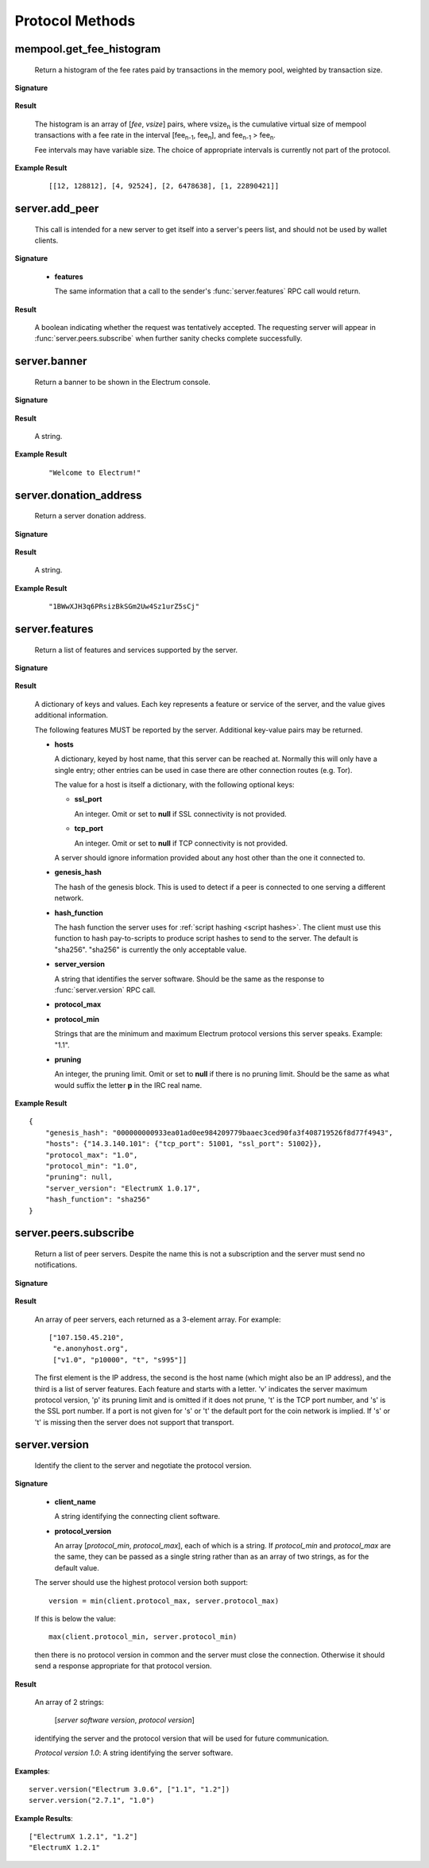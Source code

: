 Protocol Methods
================

mempool.get_fee_histogram
-------------------------

  Return a histogram of the fee rates paid by transactions in the
  memory pool, weighted by transaction size.

**Signature**

  .. function:: mempool.get_fee_histogram()

  .. versionadded:: 1.2

**Result**

  The histogram is an array of [*fee*, *vsize*] pairs, where |vsize_n|
  is the cumulative virtual size of mempool transactions with a fee rate
  in the interval [|fee_n1|, |fee_n|], and |fee_n1| > |fee_n|.

  .. |vsize_n| replace:: vsize\ :sub:`n`
  .. |fee_n| replace:: fee\ :sub:`n`
  .. |fee_n1| replace:: fee\ :sub:`n-1`

  Fee intervals may have variable size.  The choice of appropriate
  intervals is currently not part of the protocol.

**Example Result**

  ::

    [[12, 128812], [4, 92524], [2, 6478638], [1, 22890421]]


server.add_peer
---------------

  This call is intended for a new server to get itself into a server's
  peers list, and should not be used by wallet clients.

**Signature**

  .. function:: server.add_peer(features)

  .. versionadded:: 1.1

  * **features**

    The same information that a call to the sender's
    :func:`server.features` RPC call would return.

**Result**

  A boolean indicating whether the request was tentatively accepted.
  The requesting server will appear in :func:`server.peers.subscribe`
  when further sanity checks complete successfully.


server.banner
-------------

  Return a banner to be shown in the Electrum console.

**Signature**

  .. function:: server.banner()

**Result**

  A string.

**Example Result**

  ::

     "Welcome to Electrum!"


server.donation_address
-----------------------

  Return a server donation address.

**Signature**

  .. function:: server.donation_address()

**Result**

  A string.

**Example Result**

  ::

     "1BWwXJH3q6PRsizBkSGm2Uw4Sz1urZ5sCj"


server.features
---------------

  Return a list of features and services supported by the server.

**Signature**

  .. function:: server.features()

**Result**

  A dictionary of keys and values.  Each key represents a feature or
  service of the server, and the value gives additional information.

  The following features MUST be reported by the server.  Additional
  key-value pairs may be returned.

  * **hosts**

    A dictionary, keyed by host name, that this server can be reached
    at.  Normally this will only have a single entry; other entries
    can be used in case there are other connection routes (e.g. Tor).

    The value for a host is itself a dictionary, with the following
    optional keys:

    * **ssl_port**

      An integer.  Omit or set to **null** if SSL connectivity is not
      provided.

    * **tcp_port**

      An integer.  Omit or set to **null** if TCP connectivity is not
      provided.

    A server should ignore information provided about any host other
    than the one it connected to.

  * **genesis_hash**

    The hash of the genesis block.  This is used to detect if a peer
    is connected to one serving a different network.

  * **hash_function**

    The hash function the server uses for :ref:`script hashing
    <script hashes>`.  The client must use this function to hash
    pay-to-scripts to produce script hashes to send to the server.
    The default is "sha256".  "sha256" is currently the only
    acceptable value.

  * **server_version**

    A string that identifies the server software.  Should be the same
    as the response to :func:`server.version` RPC call.

  * **protocol_max**
  * **protocol_min**

    Strings that are the minimum and maximum Electrum protocol
    versions this server speaks.  Example: "1.1".

  * **pruning**

    An integer, the pruning limit.  Omit or set to **null** if there is
    no pruning limit.  Should be the same as what would suffix the
    letter **p** in the IRC real name.

**Example Result**

::

  {
      "genesis_hash": "000000000933ea01ad0ee984209779baaec3ced90fa3f408719526f8d77f4943",
      "hosts": {"14.3.140.101": {"tcp_port": 51001, "ssl_port": 51002}},
      "protocol_max": "1.0",
      "protocol_min": "1.0",
      "pruning": null,
      "server_version": "ElectrumX 1.0.17",
      "hash_function": "sha256"
  }


server.peers.subscribe
----------------------

  Return a list of peer servers.  Despite the name this is not a
  subscription and the server must send no notifications.

**Signature**

  .. function:: server.peers.subscribe()

**Result**

  An array of peer servers, each returned as a 3-element array.  For
  example::

    ["107.150.45.210",
     "e.anonyhost.org",
     ["v1.0", "p10000", "t", "s995"]]

  The first element is the IP address, the second is the host name
  (which might also be an IP address), and the third is a list of
  server features.  Each feature and starts with a letter.  'v'
  indicates the server maximum protocol version, 'p' its pruning limit
  and is omitted if it does not prune, 't' is the TCP port number, and
  's' is the SSL port number.  If a port is not given for 's' or 't'
  the default port for the coin network is implied.  If 's' or 't' is
  missing then the server does not support that transport.


server.version
--------------

  Identify the client to the server and negotiate the protocol version.


**Signature**

  .. function:: server.version(client_name="", protocol_version="1.1")

  * **client_name**

    A string identifying the connecting client software.

  * **protocol_version**

    An array [`protocol_min`, `protocol_max`], each of which is a
    string.  If `protocol_min` and `protocol_max` are the same, they
    can be passed as a single string rather than as an array of two
    strings, as for the default value.

    .. versionadded:: 1.1
       **protocol_version** is not ignored.

  The server should use the highest protocol version both support::

    version = min(client.protocol_max, server.protocol_max)

  If this is below the value::

    max(client.protocol_min, server.protocol_min)

  then there is no protocol version in common and the server must
  close the connection.  Otherwise it should send a response
  appropriate for that protocol version.

**Result**

  An array of 2 strings:

     [`server software version`, `protocol version`]

  identifying the server and the protocol version that will be used
  for future communication.

  *Protocol version 1.0*: A string identifying the server software.

**Examples**::

  server.version("Electrum 3.0.6", ["1.1", "1.2"])
  server.version("2.7.1", "1.0")

**Example Results**::

  ["ElectrumX 1.2.1", "1.2"]
  "ElectrumX 1.2.1"
